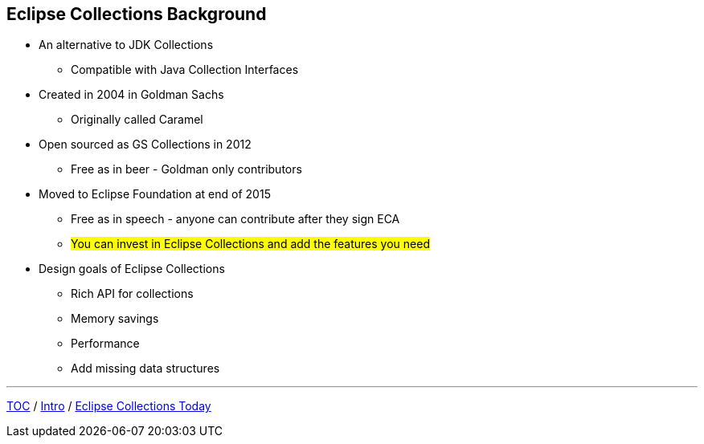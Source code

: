 :icons: font

== Eclipse Collections Background

* An alternative to JDK Collections
** Compatible with Java Collection Interfaces
* Created in 2004 in Goldman Sachs
** Originally called Caramel
* Open sourced as GS Collections in 2012
** Free as in beer - Goldman only contributors
* Moved to Eclipse Foundation at end of 2015
** Free as in speech - anyone can contribute after they sign ECA
** #You can invest in Eclipse Collections and add the features you need#
* Design goals of Eclipse Collections
** Rich API for collections
** Memory savings
** Performance
** Add missing data structures

---

link:./00_toc.adoc[TOC] /
link:01_intro.adoc[Intro] /
link:./03_ec_today.adoc[Eclipse Collections Today]
